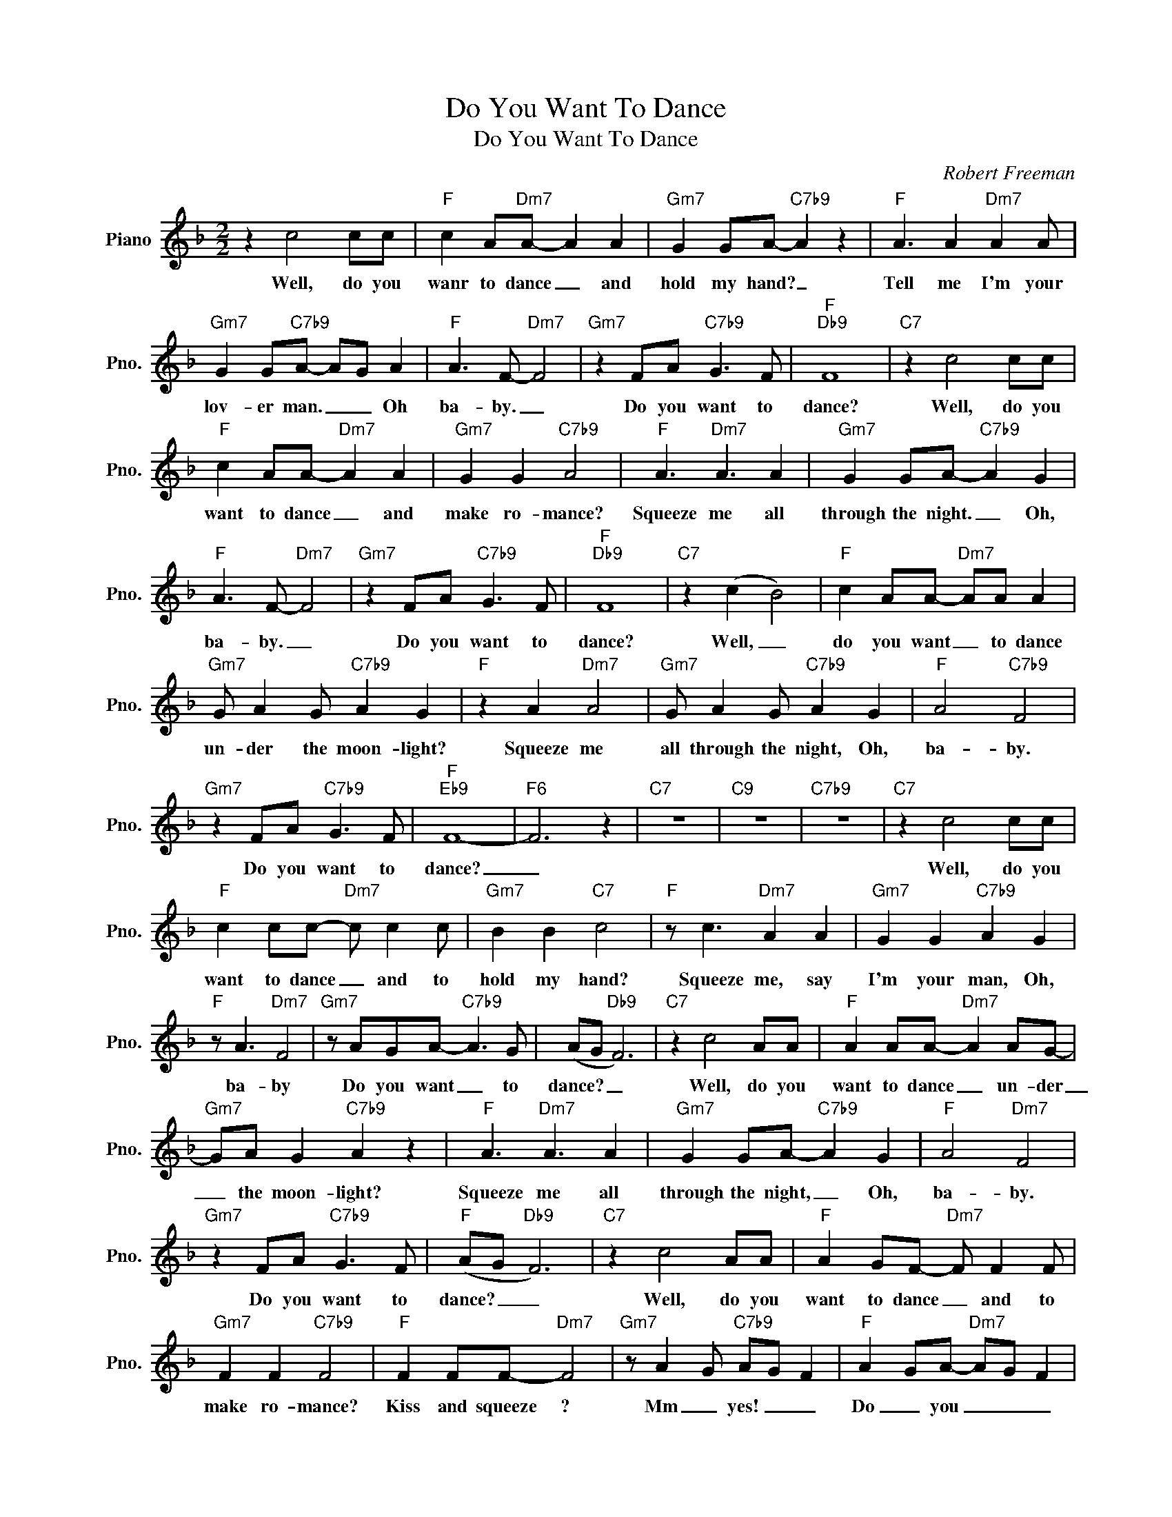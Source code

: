 X:1
T:Do You Want To Dance
T:Do You Want To Dance
C:Robert Freeman
Z:All Rights Reserved
L:1/8
M:2/2
K:F
V:1 treble nm="Piano" snm="Pno."
%%MIDI program 0
V:1
 z2 c4 cc |"F" c2 A"Dm7"A- A2 A2 |"Gm7" G2 GA-"C7b9" A2 z2 |"F" A3 A2"Dm7" A2 A | %4
w: Well, do you|wanr to dance _ and|hold my hand? _|Tell me I'm your|
"Gm7" G2 G"C7b9"A- AG A2 |"F" A3 F-"Dm7" F4 |"Gm7" z2 FA"C7b9" G3 F |"F""Db9" F8 |"C7" z2 c4 cc | %9
w: lov- er man. _ _ Oh|ba- by. _|Do you want to|dance?|Well, do you|
"F" c2 AA-"Dm7" A2 A2 |"Gm7" G2 G2"C7b9" A4 |"F" A3"Dm7" A3 A2 |"Gm7" G2 GA-"C7b9" A2 G2 | %13
w: want to dance _ and|make ro- mance?|Squeeze me all|through the night. _ Oh,|
"F" A3 F-"Dm7" F4 |"Gm7" z2 FA"C7b9" G3 F |"F""Db9" F8 |"C7" z2 (c2 B4) |"F" c2 AA-"Dm7" AA A2 | %18
w: ba- by. _|Do you want to|dance?|Well, _|do you want _ to dance|
"Gm7" G A2 G"C7b9" A2 G2 |"F" z2 A2"Dm7" A4 |"Gm7" G A2 G"C7b9" A2 G2 |"F" A4"C7b9" F4 | %22
w: un- der the moon- light?|Squeeze me|all through the night, Oh,|ba- by.|
"Gm7" z2 FA"C7b9" G3 F |"F""Eb9" F8- |"F6" F6 z2 |"C7" z8 |"C9" z8 |"C7b9" z8 |"C7" z2 c4 cc | %29
w: Do you want to|dance?|_||||Well, do you|
"F" c2 cc-"Dm7" c c2 c |"Gm7" B2 B2"C7" c4 |"F" z c3"Dm7" A2 A2 |"Gm7" G2 G2"C7b9" A2 G2 | %33
w: want to dance _ and to|hold my hand?|Squeeze me, say|I'm your man, Oh,|
"F" z A3"Dm7" F4 |"Gm7" z AGA-"C7b9" A3 G | (AG"Db9" F6) |"C7" z2 c4 AA |"F" A2 AA-"Dm7" A2 AG- | %38
w: ba- by|Do you want _ to|dance? _ _|Well, do you|want to dance _ un- der|
"Gm7" GA G2"C7b9" A2 z2 |"F" A3"Dm7" A3 A2 |"Gm7" G2 GA-"C7b9" A2 G2 |"F" A4"Dm7" F4 | %42
w: _ the moon- light?|Squeeze me all|through the night, _ Oh,|ba- by.|
"Gm7" z2 FA"C7b9" G3 F |"F" (AG"Db9" F6) |"C7" z2 c4 AA |"F" A2 GF-"Dm7" F F2 F | %46
w: Do you want to|dance? _ _|Well, do you|want to dance _ and to|
"Gm7" F2 F2"C7b9" F4 |"F" F2 FF-"Dm7" F4 |"Gm7" z A2 G"C7b9" AG F2 |"F" A2 GA-"Dm7" AG F2 | %50
w: make ro- mance?|Kiss and squeeze ?|Mm _ yes! _ _|Do _ you _ _ _|
"Gm7" z A G2-"C7b9" G3 F |"F""Eb9""F6" F8 |"F" cccc"Dm7" cccc |"Gm7" BcB"C7"c- c2 z2 | %54
w: want _ _ to|dance?|Do you, do you, do you, do you|wan- * na dance? _|
"F" cccc"Dm7" cccc |"Gm7" BcB"C7"c- c2 z2 |"F" cccc"Dm7" cccc |"Gm7" BcBA-"C7b9" A2 GF- | %58
w: Do you, do you, do you, do you|wan- * na dance? _|Do you, do you, do you, do you|want _ _ to _ dance? _|
"F6""Eb9" F8- |"F6" F6 z2 |] %60
w: _||

